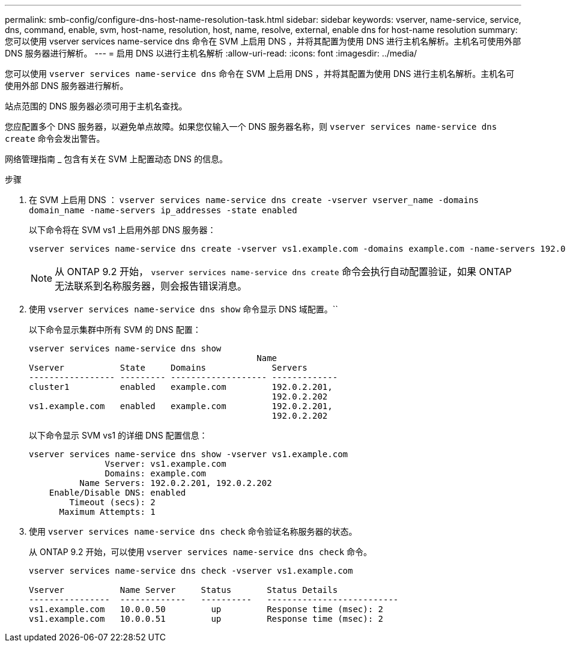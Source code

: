 ---
permalink: smb-config/configure-dns-host-name-resolution-task.html 
sidebar: sidebar 
keywords: vserver, name-service, service, dns, command, enable, svm, host-name, resolution, host, name, resolve, external, enable dns for host-name resolution 
summary: 您可以使用 vserver services name-service dns 命令在 SVM 上启用 DNS ，并将其配置为使用 DNS 进行主机名解析。主机名可使用外部 DNS 服务器进行解析。 
---
= 启用 DNS 以进行主机名解析
:allow-uri-read: 
:icons: font
:imagesdir: ../media/


[role="lead"]
您可以使用 `vserver services name-service dns` 命令在 SVM 上启用 DNS ，并将其配置为使用 DNS 进行主机名解析。主机名可使用外部 DNS 服务器进行解析。

站点范围的 DNS 服务器必须可用于主机名查找。

您应配置多个 DNS 服务器，以避免单点故障。如果您仅输入一个 DNS 服务器名称，则 `vserver services name-service dns create` 命令会发出警告。

网络管理指南 _ 包含有关在 SVM 上配置动态 DNS 的信息。

.步骤
. 在 SVM 上启用 DNS ： `vserver services name-service dns create -vserver vserver_name -domains domain_name -name-servers ip_addresses -state enabled`
+
以下命令将在 SVM vs1 上启用外部 DNS 服务器：

+
[listing]
----
vserver services name-service dns create -vserver vs1.example.com -domains example.com -name-servers 192.0.2.201,192.0.2.202 -state enabled
----
+
[NOTE]
====
从 ONTAP 9.2 开始， `vserver services name-service dns create` 命令会执行自动配置验证，如果 ONTAP 无法联系到名称服务器，则会报告错误消息。

====
. 使用 `vserver services name-service dns show` 命令显示 DNS 域配置。``
+
以下命令显示集群中所有 SVM 的 DNS 配置：

+
[listing]
----
vserver services name-service dns show
                                             Name
Vserver           State     Domains             Servers
----------------- --------- ------------------- -------------
cluster1          enabled   example.com         192.0.2.201,
                                                192.0.2.202
vs1.example.com   enabled   example.com         192.0.2.201,
                                                192.0.2.202
----
+
以下命令显示 SVM vs1 的详细 DNS 配置信息：

+
[listing]
----
vserver services name-service dns show -vserver vs1.example.com
               Vserver: vs1.example.com
               Domains: example.com
          Name Servers: 192.0.2.201, 192.0.2.202
    Enable/Disable DNS: enabled
        Timeout (secs): 2
      Maximum Attempts: 1
----
. 使用 `vserver services name-service dns check` 命令验证名称服务器的状态。
+
从 ONTAP 9.2 开始，可以使用 `vserver services name-service dns check` 命令。

+
[listing]
----
vserver services name-service dns check -vserver vs1.example.com

Vserver           Name Server     Status       Status Details
----------------  -------------   ----------   --------------------------
vs1.example.com   10.0.0.50         up         Response time (msec): 2
vs1.example.com   10.0.0.51         up         Response time (msec): 2
----

